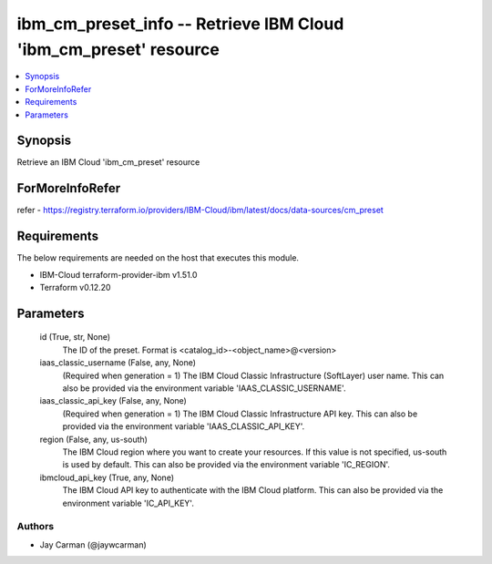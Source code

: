 
ibm_cm_preset_info -- Retrieve IBM Cloud 'ibm_cm_preset' resource
=================================================================

.. contents::
   :local:
   :depth: 1


Synopsis
--------

Retrieve an IBM Cloud 'ibm_cm_preset' resource


ForMoreInfoRefer
----------------
refer - https://registry.terraform.io/providers/IBM-Cloud/ibm/latest/docs/data-sources/cm_preset

Requirements
------------
The below requirements are needed on the host that executes this module.

- IBM-Cloud terraform-provider-ibm v1.51.0
- Terraform v0.12.20



Parameters
----------

  id (True, str, None)
    The ID of the preset.  Format is <catalog_id>-<object_name>@<version>


  iaas_classic_username (False, any, None)
    (Required when generation = 1) The IBM Cloud Classic Infrastructure (SoftLayer) user name. This can also be provided via the environment variable 'IAAS_CLASSIC_USERNAME'.


  iaas_classic_api_key (False, any, None)
    (Required when generation = 1) The IBM Cloud Classic Infrastructure API key. This can also be provided via the environment variable 'IAAS_CLASSIC_API_KEY'.


  region (False, any, us-south)
    The IBM Cloud region where you want to create your resources. If this value is not specified, us-south is used by default. This can also be provided via the environment variable 'IC_REGION'.


  ibmcloud_api_key (True, any, None)
    The IBM Cloud API key to authenticate with the IBM Cloud platform. This can also be provided via the environment variable 'IC_API_KEY'.













Authors
~~~~~~~

- Jay Carman (@jaywcarman)

